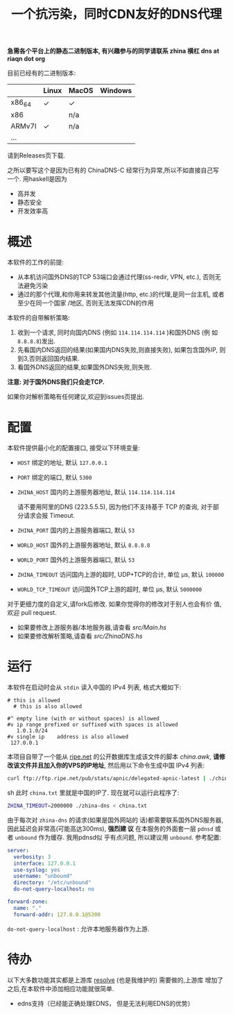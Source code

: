 #+TITLE: 一个抗污染，同时CDN友好的DNS代理

*急需各个平台上的静态二进制版本, 有兴趣参与的同学请联系 zhina 横杠 dns at riaqn dot org*

目前已经有的二进制版本:
|        | Linux | MacOS | Windows |
|--------+-------+-------+---------|
| x86_64 | ✓     | ✓     |         |
| x86    |       | n/a   |         |
| ARMv7l | ✓     | n/a   |         |
| ...    |       |       |         |

请到Releases页下载.

之所以要写这个是因为已有的 ChinaDNS-C 经常行为异常,所以不如直接自己写
一个. 用haskell是因为
- 高并发
- 静态安全
- 开发效率高

* 概述
本软件的工作的前提:
- 从本机访问国外DNS的TCP 53端口会通过代理(ss-redir, VPN, etc.), 否则无
  法避免污染
- 通过的那个代理,和你用来转发其他流量(http, etc.)的代理,是同一台主机, 或者至少在同一个国家
  /地区, 否则无法发挥CDN的作用

本软件的自带解析策略:
1. 收到一个请求, 同时向国内DNS (例如 =114.114.114.114= )和国外DNS (例
   如 =8.8.8.8=)发出.
2. 先看国内DNS返回的结果(如果国内DNS失败,则直接失败), 如果包含国外IP,
   则到3,否则返回国内结果.
3. 看国外DNS返回的结果,如果国外DNS失败,则失败.

*注意: 对于国外DNS我们只会走TCP.*

如果你对解析策略有任何建议,欢迎到issues页提出. 

* 配置
本软件提供最小化的配置接口, 接受以下环境变量:
- =HOST= 绑定的地址, 默认 =127.0.0.1=
- =PORT= 绑定的端口, 默认 =5300=
- =ZHINA_HOST= 国内的上游服务器地址, 默认 =114.114.114.114=

  请不要用阿里的DNS (223.5.5.5), 因为他们不支持基于 TCP 的查询, 对于部
  分请求会报 Timeout.
- =ZHINA_PORT= 国内的上游服务器端口, 默认 =53=
- =WORLD_HOST= 国外的上游服务器地址, 默认 =8.8.8.8=
- =WORLD_PORT= 国外的上游服务器端口, 默认 =53=
- =ZHINA_TIMEOUT= 访问国内上游的超时, UDP+TCP的合计, 单位 μs, 默认 =100000=
- =WORLD_TCP_TIMEOUT= 访问国外TCP上游的超时, 单位 μs, 默认 =5000000=

对于更细力度的自定义,请fork后修改. 如果你觉得你的修改对于别人也会有价
值,欢迎 pull request.
- 如果要修改上游服务器/本地服务器,请查看 [[src/Main.hs]]
- 如果要修改解析策略,请查看 [[src/ZhinaDNS.hs]]

* 运行
本软件在启动时会从 =stdin= 读入中国的 IPv4 列表, 格式大概如下:
#+begin_example
  # this is allowed
    # this is also allowed
     
  #^ empty line (with or without spaces) is allowed
  #v ip range prefixed or suffixed with spaces is allowed
     1.0.1.0/24
  #v single ip    address is also allowed
   127.0.0.1
#+end_example

本项目自带了一个能从 [[ftp://ftp.ripe.net/pub/stats/apnic/][ripe.net]] 的公开数据库生成该文件的脚本
[[china.awk]], *请修改该文件并且加入你的VPS的IP地址*, 然后用以下命令生成中国 IPv4 列表:
#+begin_src sh
curl ftp://ftp.ripe.net/pub/stats/apnic/delegated-apnic-latest | ./china.awk > china.txt
#+end_src sh
此时 =china.txt= 里就是中国的IP了. 现在就可以运行此程序了:
#+begin_src sh
  ZHINA_TIMEOUT=2000000 ./zhina-dns < china.txt
#+end_src

由于每次对 =zhina-dns= 的请求(如果是国外网站的
话)都需要联系国外DNS服务器, 因此延迟会非常高(可能高达300ms), *强烈建
议* 在本服务的外面套一层 =pdnsd= 或者 =unbound= 作为缓存. 我用pdnsd似
乎有点问题, 所以建议用 =unbound=. 参考配置:
#+begin_src yaml
server:
  verbosity: 3
  interface: 127.0.0.1
  use-syslog: yes
  username: "unbound"
  directory: "/etc/unbound"
  do-not-query-localhost: no
  
forward-zone:
  name: "."
  forward-addr: 127.0.0.1@5300
#+end_src
=do-not-query-localhost= : 允许本地服务器作为上游.

* 待办
  以下大多数功能其实都是上游库 [[https://github.com/riaqn/resolve][resolve]] (也是我维护的) 需要做的,上游库
  增加了之后,在本软件中添加相应功能就很简单.
  - edns支持（已经能正确处理EDNS， 但是无法利用EDNS的优势）

